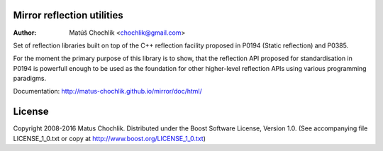 Mirror reflection utilities
===========================

:Author: Matúš Chochlík <chochlik@gmail.com>

Set of reflection libraries built on top of the C++ reflection facility
proposed in P0194 (Static reflection) and P0385.

For the moment the primary purpose of this library is to show, that
the reflection API proposed for standardisation in P0194 is powerfull
enough to be used as the foundation for other higher-level reflection
APIs using various programming paradigms.

Documentation: http://matus-chochlik.github.io/mirror/doc/html/

License
=======

Copyright 2008-2016 Matus Chochlik. Distributed under the Boost
Software License, Version 1.0. (See accompanying file
LICENSE_1_0.txt or copy at http://www.boost.org/LICENSE_1_0.txt)

